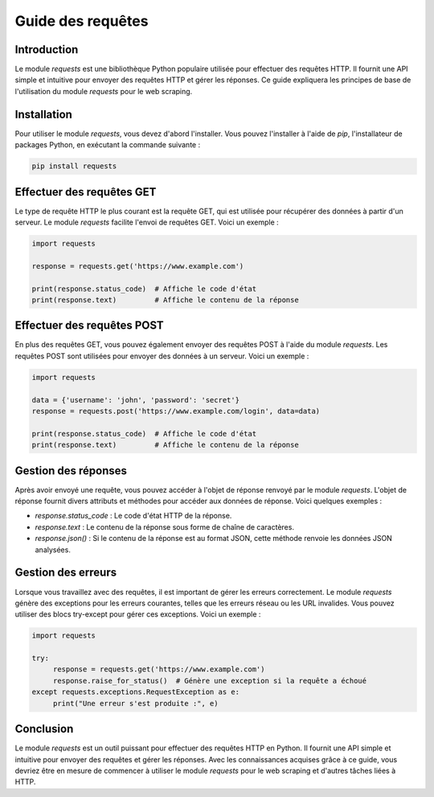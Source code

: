 Guide des requêtes
==================

Introduction
------------

Le module `requests` est une bibliothèque Python populaire utilisée pour effectuer des requêtes HTTP. Il fournit une API simple et intuitive pour envoyer des requêtes HTTP et gérer les réponses. Ce guide expliquera les principes de base de l'utilisation du module `requests` pour le web scraping.

Installation
------------

Pour utiliser le module `requests`, vous devez d'abord l'installer. Vous pouvez l'installer à l'aide de `pip`, l'installateur de packages Python, en exécutant la commande suivante :

.. code-block:: bash

    pip install requests

Effectuer des requêtes GET
--------------------------

Le type de requête HTTP le plus courant est la requête GET, qui est utilisée pour récupérer des données à partir d'un serveur. Le module `requests` facilite l'envoi de requêtes GET. Voici un exemple :

.. code-block:: python

    import requests

    response = requests.get('https://www.example.com')

    print(response.status_code)  # Affiche le code d'état
    print(response.text)         # Affiche le contenu de la réponse

Effectuer des requêtes POST
---------------------------

En plus des requêtes GET, vous pouvez également envoyer des requêtes POST à l'aide du module `requests`. Les requêtes POST sont utilisées pour envoyer des données à un serveur. Voici un exemple :

.. code-block:: python

    import requests

    data = {'username': 'john', 'password': 'secret'}
    response = requests.post('https://www.example.com/login', data=data)

    print(response.status_code)  # Affiche le code d'état
    print(response.text)         # Affiche le contenu de la réponse

Gestion des réponses
--------------------

Après avoir envoyé une requête, vous pouvez accéder à l'objet de réponse renvoyé par le module `requests`. L'objet de réponse fournit divers attributs et méthodes pour accéder aux données de réponse. Voici quelques exemples :

- `response.status_code` : Le code d'état HTTP de la réponse.
- `response.text` : Le contenu de la réponse sous forme de chaîne de caractères.
- `response.json()` : Si le contenu de la réponse est au format JSON, cette méthode renvoie les données JSON analysées.

Gestion des erreurs
-------------------

Lorsque vous travaillez avec des requêtes, il est important de gérer les erreurs correctement. Le module `requests` génère des exceptions pour les erreurs courantes, telles que les erreurs réseau ou les URL invalides. Vous pouvez utiliser des blocs try-except pour gérer ces exceptions. Voici un exemple :

.. code-block:: python

    import requests

    try:
         response = requests.get('https://www.example.com')
         response.raise_for_status()  # Génère une exception si la requête a échoué
    except requests.exceptions.RequestException as e:
         print("Une erreur s'est produite :", e)
         
Conclusion
----------

Le module `requests` est un outil puissant pour effectuer des requêtes HTTP en Python. Il fournit une API simple et intuitive pour envoyer des requêtes et gérer les réponses. Avec les connaissances acquises grâce à ce guide, vous devriez être en mesure de commencer à utiliser le module `requests` pour le web scraping et d'autres tâches liées à HTTP.
